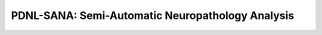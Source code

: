 *************************************************
PDNL-SANA: Semi-Automatic Neuropathology Analysis
*************************************************

.. image:: _static/sana_about.png


